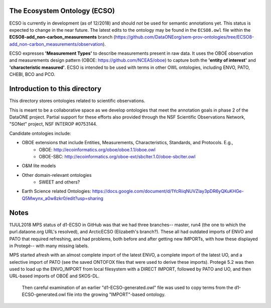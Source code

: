 The Ecosystem Ontology (ECSO)
-----------------------------
ECSO is currently in development (as of 12/2018) and should *not* be used for semantic annotations yet.  This status is expected to change in the near future.  The latest edits to the ontology may be found in the ``ECSO8.owl`` file within the **ECSO8-add_non-carbon_measurements** branch (https://github.com/DataONEorg/sem-prov-ontologies/tree/ECSO8-add_non-carbon_measurements/observation).

ECSO expresses **'Measurement Types'** to describe measurements present in raw data.  It uses the OBOÉ observation and measurements design pattern (OBOE: https://github.com/NCEAS/oboe) to capture both the **'entity of interest'** and **'characteristic measured'**.  ECSO is intended to be used with terms in other OWL ontologies, including ENVO, PATO, CHEBI, BCO and PCO.

Introduction to this directory
-----------------------------
This directory stores ontologies related to scientific observations.

This is meant to be a collaborative space as we develop ontologies that meet
the annotation goals in phase 2 of the DataONE project. Partial support for these
efforts also provided through the NSF Scientific Observations Network, "SONet"
project, NSF INTEROP #0753144.

Candidate ontologies include:

* OBOE extensions that include Entities, Measurements, Characteristics, Standards, and Protocols. E.g.,
	* OBOE: http://ecoinformatics.org/oboe/oboe.1.1/oboe.owl
	* OBOE-SBC: http://ecoinformatics.org/oboe-ext/sbclter.1.0/oboe-sbclter.owl
* O&M lite models
* Other domain-relevant ontologies
	* SWEET and others?
* Earth Science related Ontologies: https://docs.google.com/document/d/1YcRiiqNUVZlay3pDR6yQKuKHGe-Q5Mwynx_a0w8zkr0/edit?usp=sharing


Notes
-----------------------------
11JUL2018 MPS
status of d1-ECSO in GitHub was that we had three branches-- master, run4 (the one to which the purl.dataone.org URL's resolved), and ArcticECSO (Elizabeth's branch?).  These all had outdated imports of ENVO and PATO that required refreshing, and had problems, both before and after getting new IMPORTs, with how these displayed in Protegé-- with many missing labels. 

MPS started afresh with an almost complete import of the latest ENVO, a complete import of the latest UO, and a selective import of PATO (see the saved ONTOFOX files that were used to derive these imports).  Protegé 5.2 was then used to load up the ENVO_IMPORT from local filesystem with a DIRECT IMPORT, followed by PATO and UO, and then URL-based imports of OBOÉ and SKOS-DL. 

 Then careful examination of an earlier "d1-ECSO-generated.owl" file was used to copy terms from the d1-ECSO-generated.owl file into the growing "IMPORT"-based ontology.

